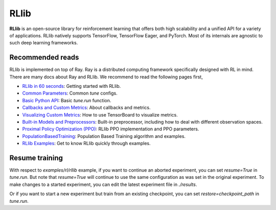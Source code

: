 .. _rllib:

RLlib
=====

**RLlib** is an open-source library for reinforcement learning that offers both high scalability and a unified API for a variety
of applications. RLlib natively supports TensorFlow, TensorFlow Eager, and PyTorch. Most of its internals are agnostic to such
deep learning frameworks.

Recommended reads
-----------------

RLlib is implemented on top of Ray. Ray is a distributed computing framework specifically designed with RL in mind. There are
many docs about Ray and RLlib. We recommend to read the following pages first,

- `RLlib in 60 seconds <https://docs.ray.io/en/latest/rllib.html#rllib-in-60-seconds>`_: Getting started with RLlib.
- `Common Parameters <https://docs.ray.io/en/latest/rllib-training.html#common-parameters>`_: Common `tune` configs.
- `Basic Python API <https://docs.ray.io/en/latest/rllib-training.html#basic-python-api>`_: Basic `tune.run` function.
- `Callbacks and Custom Metrics <https://docs.ray.io/en/latest/rllib-training.html#callbacks-and-custom-metrics>`_: About callbacks and metrics.
- `Visualizing Custom Metrics <https://docs.ray.io/en/latest/rllib-training.html#visualizing-custom-metrics>`_: How to use TensorBoard to visualize metrics.
- `Built-in Models and Preprocessors <https://docs.ray.io/en/latest/rllib-models.html#default-behaviours>`_: Built-in preprocessor, including how to deal with different observation spaces.
- `Proximal Policy Optimization (PPO) <https://docs.ray.io/en/latest/rllib-algorithms.html#proximal-policy-optimization-ppo>`_: RLlib PPO implementation and PPO parameters.
- `PopulationBasedTraining <https://docs.ray.io/en/latest/tune/api_docs/schedulers.html#populationbasedtraining>`_: Population Based Training algorithm and examples.
- `RLlib Examples <https://docs.ray.io/en/latest/rllib-examples.html>`_: Get to know RLlib quickly through examples.


Resume training
---------------

With respect to `examples/rl/rllib` example, if you want to continue an aborted experiment, you can set `resume=True` in `tune.run`. But note that `resume=True` will continue to use the same configuration as was set in the original experiment.
To make changes to a started experiment, you can edit the latest experiment file in `./results`.

Or if you want to start a new experiment but train from an existing checkpoint, you can set `restore=checkpoint_path` in `tune.run`.
